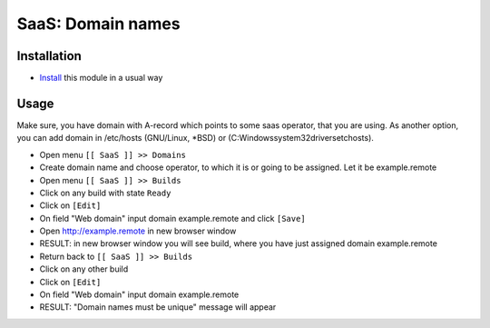 ====================
 SaaS: Domain names
====================

Installation
============

* `Install <https://odoo-development.readthedocs.io/en/latest/odoo/usage/install-module.html>`__ this module in a usual way

Usage
=====

Make sure, you have domain with A-record which points to some saas operator, that you are using.
As another option, you can add domain in /etc/hosts (GNU/Linux, *BSD) or (C:\Windows\system32\drivers\etc\hosts).


* Open menu ``[[ SaaS ]] >> Domains``
* Create domain name and choose operator, to which it is or going to be assigned. Let it be example.remote
* Open menu ``[[ SaaS ]] >> Builds``
* Click on any build with state ``Ready``
* Click on ``[Edit]``
* On field "Web domain" input domain example.remote and click ``[Save]``
* Open http://example.remote in new browser window
* RESULT: in new browser window you will see build, where you have just assigned domain example.remote


* Return back to ``[[ SaaS ]] >> Builds``
* Click on any other build
* Click on ``[Edit]``
* On field "Web domain" input domain example.remote
* RESULT: "Domain names must be unique" message will appear

